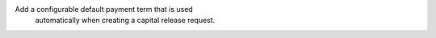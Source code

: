 Add a configurable default payment term that is used 
        automatically when creating a capital release request.

